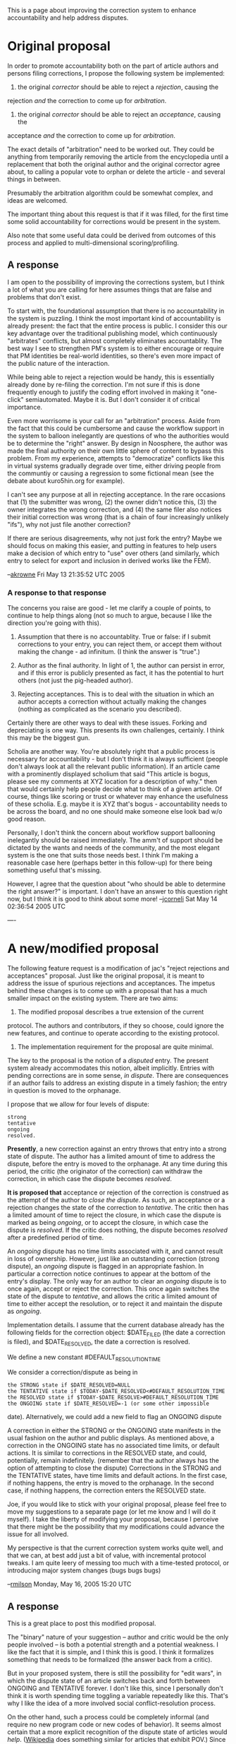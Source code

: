 #+STARTUP: showeverything logdone
#+options: num:nil

This is a page about improving the correction system to enhance accountability
and help address disputes.

* Original proposal

In order to promote accountability both on the part of article authors and
persons filing corrections, I propose the following system be implemented:

 1. the original /corrector/ should be able to reject a /rejection/, causing the
 rejection /and/ the correction to come up for /arbitration/.

 1. the original /corrector/ should be able to reject an /acceptance/, causing the
 acceptance /and/ the correction to come up for /arbitration/.

The exact details of "arbitration" need to be worked out.  They could be
anything from temporarily removing the article from the encyclopedia until a
replacement that both the original author and the original corrector agree
about, to calling a popular vote to orphan or delete the article - and several
things in between.

Presumably the arbitration algorithm could be somewhat complex, and ideas are welcomed.

The important thing about this request is that if it was filled, for the first
time some solid accountability for corrections would be present in the system.

Also note that some useful data could be derived from outcomes of this process
and applied to multi-dimensional scoring/profiling.

** A response

I am open to the possibility of improving the corrections system, but I think a lot 
of what you are calling for here assumes things that are false and problems that 
don't exist.  

To start with, the foundational assumption that there is no accountability in the
system is puzzling.  I think the most important kind of accountability is already
present: the fact that the entire process is public.  I consider this our key 
advantage over the traditional publishing model, which continuously "arbitrates"
conflicts, but almost completely eliminates accountablity.  The best way I see to
strengthen PM's system is to either encourage or require that PM identities be 
real-world identities, so there's even more impact of the public nature of the 
interaction.

While being able to reject a rejection would be handy, this is essentially already 
done by re-filing the correction.  I'm not sure if this is done frequently enough
to justify the coding effort involved in making it "one-click" semiautomated.  Maybe 
it is.  But I don't consider it of critical importance.  

Even more worrisome is your call for an "arbitration" process.  Aside from the fact
that this could be cumbersome and cause the workflow support in the system to 
balloon inelegantly are questions of who the authorities would be to determine the
"right" answer.  By design in Noosphere, the author was made the final authority 
on their own little sphere of content to bypass this problem.  From my experience,
attempts to "democratize" conflicts like this in virtual systems gradually degrade
over time, either driving people from the communtiy or causing a regression to some
fictional mean (see the debate about kuro5hin.org for example).

I can't see any purpose at all in rejecting acceptance.  In the rare occasions that
(1) the submitter was wrong, (2) the owner didn't notice this, (3) the owner integrates
the wrong correction, and (4) the same filer also notices their initial correction was
wrong (that is a chain of four increasingly unlikely "ifs"), why not just file another
correction?

If there are serious disagreements, why not just fork the entry?   Maybe we should focus 
on making this easier, and putting in features to help users make a decision of which
entry to "use" over others (and similarly, which entry to select for export and inclusion
in derived works like the FEM).

--[[file:akrowne.org][akrowne]] Fri May 13 21:35:52 UTC 2005

***  A response to that response

The concerns you raise are good - let me clarify a couple of points, to continue
to help things along (not so much to argue, because I like the direction you're
going with this).

 1. Assumption that there is no accountablity.  True or false: if I submit 
  corrections to your entry, you can reject them, or accept
  them without making the change - ad infinitum.  (I think the answer is "true".)

 1. Author as the final authority.  In light of 1, the author can persist in
  error, and if this error is publicly presented as fact, it has the potential
  to hurt others (not just the pig-headed author).

 1. Rejecting acceptances.  This is to deal with the situation in which an author
  accepts a correction without actually making the changes (nothing as
  complicated as the scenario you described).


Certainly there are other ways to deal with these issues.  Forking and
depreciating is one way.  This presents its own challenges, certainly.  I think
this may be the biggest gun.

Scholia are another way.  You're absolutely right that a public process is
necessary for accountability - but I don't think it is always sufficient (people
don't always look at all the relevant public information).  If an article came
with a prominently displayed scholium that said "This article is bogus, please
see my comments at XYZ location for a description of why." then that would
certainly help people decide what to think of a given article.  Of course,
things like scoring or trust or whatever may enhance the usefulness of these
scholia.  E.g. maybe it is XYZ that's bogus - accountability needs to be across
the board, and no one should make someone else look bad w/o good reason.

Personally, I don't think the concern about workflow support ballooning
inelegantly should be raised immediately.  The amm't of support should be
dictated by the wants and needs of the community, and the most elegant system is
the one that suits those needs best.  I think I'm making a reasonable case here
(perhaps better in this follow-up) for there being something useful that's
missing.

However, I agree that the question about "who should be able to determine the
right answer?" is important.  I don't have an answer to this question right now,
but I think it is good to think about some more!
--[[file:jcorneli.org][jcorneli]] Sat May 14 02:36:54 2005 UTC

---- 

*  A new/modified proposal

The following feature request is a modification of jac's "reject rejections and
acceptances" proposal.  Just like the original proposal, it is meant to address
the issue of spurious rejections and acceptances.  The impetus behind these
changes is to come up with a proposal that has a much smaller impact on the
existing system.  There are two aims:

 1. The modified proposal describes a true extension of the current
protocol.  The authors and contributors, if they so choose, could
ignore the new features, and continue to operate according
to the existing protocol.
 1. The implementation requirement for the proposal are quite minimal.

The key to the proposal is the notion of a /disputed/ entry.  The
present system already accommodates this notion, albeit implicitly.
Entries with pending corrections are in some sense, /in dispute/.
There are consequences if an author fails to address an existing
dispute in a timely fashion; the entry in question is moved to the
orphanage.

I propose that we allow for four levels of dispute: 
: strong
: tentative
: ongoing
: resolved. 

 *Presently*, a new correction against an entry throws that entry into a strong
state of dispute.  The author has a limited amount of time to address
the dispute, before the entry is moved to the orphanage.  At any time
during this period, the critic (the originator of the correction) can
withdraw the correction, in which case the dispute becomes /resolved/.

 *It is  proposed that* acceptance or rejection of the correction is construed as the attempt
of the author to /close the dispute/.  As such, an acceptance or a
rejection changes the state of the correction to /tentative/.  The
critic then has a limited amount of time to reject the closure, in
which case the dispute is marked as being /ongoing/, or to accept the
closure, in which case the dispute is /resolved/.  If the critic does
nothing, the dispute becomes /resolved/ after a predefined period of
time.

An /ongoing/ dispute has no time limits associated with it, and cannot
result in loss of ownership.  However, just like an outstanding
correction (strong dispute), an /ongoing/ dispute is flagged in an
appropriate fashion.  In particular a correction notice continues to
appear at the bottom of the entry's display.
The only way for an author to clear an /ongoing/ dispute is to once
again, accept or reject the correction.  This once again switches the
state of the dispute to /tentative/, and allows the critic a limited
amount of time to either accept the resolution, or to reject it and
maintain the dispute as /ongoing/.

Implementation details.
I assume that the current database already has the following fields
for the correction object: $DATE_FILED (the date a correction is
filed), and $DATE_RESOLVED, the date a correction is resolved.

We define a new constant #DEFAULT_RESOLUTION_TIME

We consider a correction/dispute as being in

: the STRONG state if $DATE_RESOLVED=NULL 
: the TENTATIVE state if $TODAY-$DATE_RESOLVED<#DEFAULT_RESOLUTION_TIME
: the RESOLVED state if $TODAY-$DATE_RESOLVE>#DEFAULT_RESOLUTION_TIME
: the ONGOING state if $DATE_RESOLVED=-1 (or some other impossible
  date).  Alternatively, we could add a new field to flag an ONGOING
  dispute 

A correction in either the STRONG or the ONGOING state manifests in
the usual fashion on the author and public displays.  As mentioned
above, a correction in the ONGOING state has no associated time
limits, or default actions.  It is similar to corrections in
the RESOLVED state, and could, potentially, remain indefinitely.
(remember that the author always has the option of attempting to close
the dispute)  Corrections in the STRONG and the TENTATIVE states, have
time limits and default actions.  In the first case, if nothing
happens, the entry is moved to the orphanage.  In the second case, if
nothing happens, the correction enters the RESOLVED state.

Joe, if you would like to stick with your original proposal, please
feel free to move my suggestions to a separate page (or let me know
and I will do it myself).  I take the liberty of modifying your
proposal, because I perceive that there might be the possibility that
my modifications could advance the issue for all involved.

My perspective is that the current correction system works quite well, and that
we can, at best add just a bit of value, with incremental protocol tweaks. I am
quite leery of messing too much with a time-tested protocol, or introducing
major system changes (bugs bugs bugs)

--[[file:rmilson.org][rmilson]] Monday, May 16, 2005 15:20 UTC

**  A response

This is a great place to post this modified proposal.  

The "binary" nature of your suggestion -- author and critic would be the only
people involved -- is both a potential strength and a potential weakness.  I
like the fact that it is simple, and I think this is good.  I think it
formalizes something that needs to be formalized (the answer back from a critic).

But in your proposed system, there is still the possibility for "edit wars", in
which the dispute state of an article switches back and forth between ONGOING
and TENTATIVE forever.  I don't like this, since I personally don't think it is
worth spending time toggling a variable repeatedly like this.  That's why I like
the idea of a more involved social conflict-resolution process.

On the other hand, such a process could be completely informal (and require no
new program code or new codes of behavior).  It seems almost certain that a more
explicit recognition of the dispute state of articles would /help/.
([[file:Wikipedia.org][Wikipedia]] does something similar for articles that exhibit POV.)  Since
your proposal seems relatively simple to code up and also seems to be an
improvement over the current system, I think it would be worth adding, and then
we can see what happens.

However, I do think we should put some more time into thinking about and
discussing social means of resolving disputes.  What might the arbitration
process look like?  Can an informal system work well?

Extending your system, we might make the level of dispute /grow/ each time the
state toggles between TENTATIVE and ONGOING.  Somewhere on the site, users could
be presented with a list of "most disputed articles", which might help them
weigh in on arguments, or spot truly bad behavior on the part of either authors
or critics.  Dispute (although often productive in the long run) could
temporarily lower an article's search ranking.

Thus, to conclude, I think think there are a number of easy ways to go beyond
the core of your proposal to make something that is both simple and useful.  I
support your proposal - as long as we can keep talking about these further
extensions and keep thinking some about effective/relevant social processes.
--[[file:jcorneli.org][jcorneli]] Mon May 16 16:31:48 2005 UTC

* General discussion

I think the crux of rmilson's proposal is not that the state toggling itself 
somehow resolves the dispute, but by that by recognizing these states explicitly, 
attention might be drawn to the dispute and the actors might be reminded of what 
they are taking part in.

Joe, in response to your first response, why isn't a message posted effectively a 
"scholium" that can be used to comment on the persisting incorrectness of an entry?
The complaintant can always post a message (potentially linking it to another entry),
and the author is powerless to delete it.  Perhaps this should be a specially-typed
scolium, but at least now, there is a way a misbehaving author can be "punished" in 
situ.

--[[file:akrowne.org][akrowne]] Tue May 17 03:58:53 UTC 2005

** Followup

: /I think the crux of rmilson's proposal is not that the state toggling itself
somehow resolves the dispute, but by that by recognizing these states
explicitly, attention might be drawn to the dispute and the actors might be
reminded of what they are taking part in./

I agree, and I also think this is a good idea.  That's why I suggested this:

: /Extending your system, we might make the level of dispute /grow/ each time
the state toggles between TENTATIVE and ONGOING.  Somewhere on the site, users
could be presented with a list of "most disputed articles", which might help
them weigh in on arguments, or spot truly bad behavior on the part of either
authors or critics./

In answer to your question

: /why isn't a message posted effectively a "scholium" that can be used to
comment on the persisting incorrectness of an entry?/

Well, it is, but the way it is presented has a lot to do with how it is
perceived.  In Wikipedia, a very prominent flag

: /The [http://en.wikipedia.org/wiki/Wikipedia:NPOV_dispute neutrality] of this article is disputed./

is shown when there is a dispute (follow the link for their description).

When I encounter text like that, it makes me think differently about the article
I'm reading.  By contrast, a critical message without any specific markup is
harder to understand (and the fact that [[file:expand-all option when viewing messages|threads can't currently be expanded.org][expand-all option when viewing messages|threads can't currently be expanded]]
doesn't exactly help).  The system's semantics should clearly reflect the situation that
is being modeled.  A non-deletable plaintext message is OK, but the semantics
aren't as clear as I'd like, that's all.

(And given that the message will stay around even after the article changes, a
once-accurate critique has the potential to become misleading.  Expanded threads
might help, but specific and prominent flags would help people get the basic idea
quickly.)
--[[file:jcorneli.org][jcorneli]] Tue May 17 04:27:01 2005 UTC


----
[[file:Feature Requests.org][Feature Requests]]
